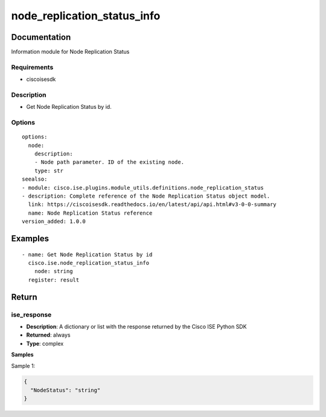 .. _node_replication_status_info:

============================
node_replication_status_info
============================

Documentation
=============

Information module for Node Replication Status

Requirements
------------
- ciscoisesdk


Description
-----------
- Get Node Replication Status by id.


Options
-------
::

  options:
    node:
      description:
      - Node path parameter. ID of the existing node.
      type: str
  seealso:
  - module: cisco.ise.plugins.module_utils.definitions.node_replication_status
  - description: Complete reference of the Node Replication Status object model.
    link: https://ciscoisesdk.readthedocs.io/en/latest/api/api.html#v3-0-0-summary
    name: Node Replication Status reference
  version_added: 1.0.0


Examples
=========

::

  - name: Get Node Replication Status by id
    cisco.ise.node_replication_status_info
      node: string
    register: result



Return
=======

ise_response
------------

- **Description**: A dictionary or list with the response returned by the Cisco ISE Python SDK
- **Returned**: always
- **Type**: complex

**Samples**

Sample 1:

.. code-block:: json

    {
      "NodeStatus": "string"
    }
